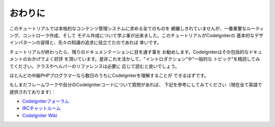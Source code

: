 ##########
おわりに
##########

このチュートリアルでは本格的なコンテンツ管理システムに求める全てのものを
網羅しきれていませんが、一番重要なルーティング、コントローラ作成、そして
モデル作成について学ぶ事が出来ました。このチュートリアルがCodeIgniterの
基本的なデザインパターンの習得と、先々の知識の追求に役立てたのであれば
幸いです。

チュートリアルが終わったら、残りのドキュメンテーションに目を通す事を
お勧めします。CodeIgniterはその包括的なドキュメントのおかげでよく好評
を頂いています。是非これを活かして、"イントロダクション"や"一般的な
トピック"を精読してみてください。クラスやヘルパーのリファレンスは必要に
応じて読むと良いでしょう。

ほとんどの中級PHPプログラマーなら数日のうちにCodeIgniterを理解することが
できるはずです。

もしまだフレームワークや自分のCodeIgniterコードについて質問があれば、
下記を参考にしてみてください（現在全て英語で提供されております）：

- `CodeIgniterフォーラム <http://forum.codeigniter.com/>`_
- `IRCチャットルーム <https://github.com/bcit-ci/CodeIgniter/wiki/IRC>`_
- `CodeIgniter Wiki <https://github.com/bcit-ci/CodeIgniter/wiki/>`_

